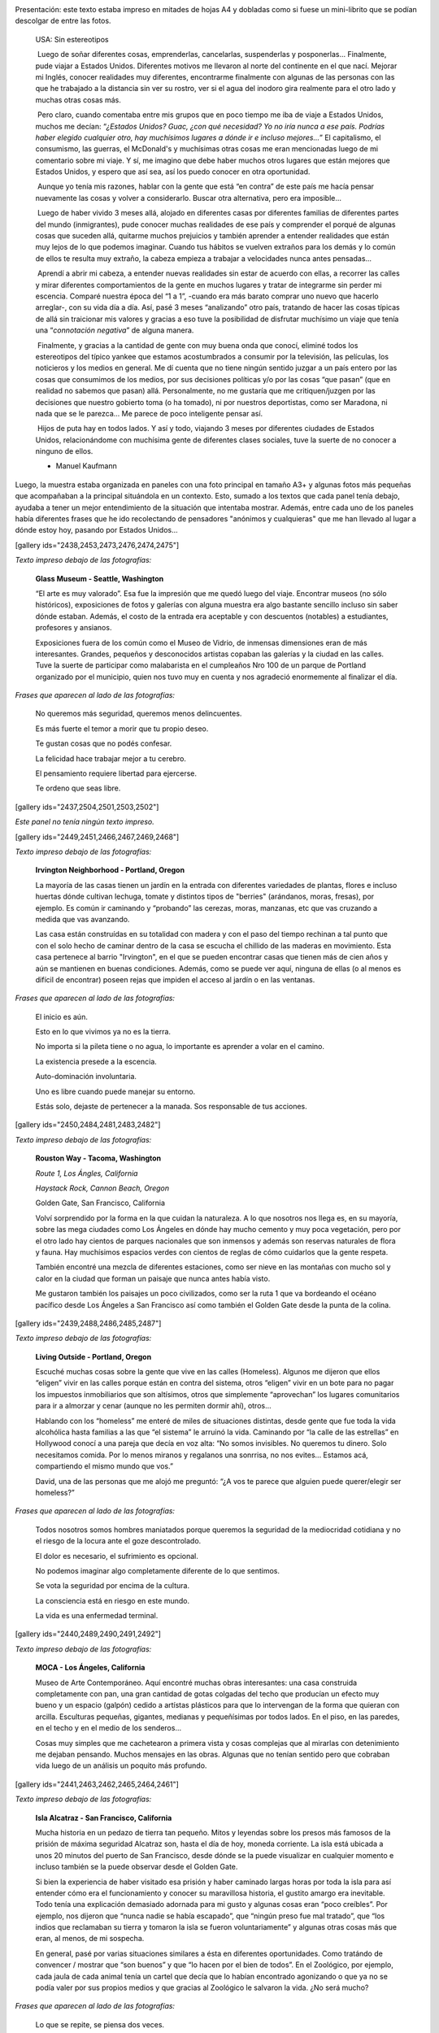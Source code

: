 .. link:
.. description:
.. tags: arte, eu!, fotos, frases, general, portland, proyectos, viajes
.. date: 2013/08/30 16:04:39
.. title: "USA: Sin estereotipos" OnLine
.. slug: usa-sin-estereotipos-online

|_DSC3817.resized|

Presentación: este texto estaba impreso en mitades de hojas A4 y
dobladas como si fuese un mini-librito que se podían descolgar de entre
las fotos.

    USA: Sin estereotipos

     Luego de soñar diferentes cosas, emprenderlas, cancelarlas,
    suspenderlas y posponerlas... Finalmente, pude viajar a Estados
    Unidos. Diferentes motivos me llevaron al norte del continente en el
    que nací. Mejorar mi Inglés, conocer realidades muy diferentes,
    encontrarme finalmente con algunas de las personas con las que he
    trabajado a la distancia sin ver su rostro, ver si el agua del
    inodoro gira realmente para el otro lado y muchas otras cosas más.

     Pero claro, cuando comentaba entre mis grupos que en poco tiempo me
    iba de viaje a Estados Unidos, muchos me decían: “\ *¿Estados
    Unidos? Guac, ¿con qué necesidad? Yo no iría nunca a ese país.
    Podrías haber elegido cualquier otro, hay muchísimos lugares a dónde
    ir e incluso mejores...*\ ” El capitalismo, el consumismo, las
    guerras, el McDonald's y muchísimas otras cosas me eran mencionadas
    luego de mi comentario sobre mi viaje. Y sí, me imagino que debe
    haber muchos otros lugares que están mejores que Estados Unidos, y
    espero que así sea, así los puedo conocer en otra oportunidad.

     Aunque yo tenía mis razones, hablar con la gente que está “en
    contra” de este país me hacía pensar nuevamente las cosas y volver a
    considerarlo. Buscar otra alternativa, pero era imposible...

     Luego de haber vivido 3 meses allá, alojado en diferentes casas por
    diferentes familias de diferentes partes del mundo (inmigrantes),
    pude conocer muchas realidades de ese país y comprender el porqué de
    algunas cosas que suceden allá, quitarme muchos prejuicios y también
    aprender a entender realidades que están muy lejos de lo que podemos
    imaginar. Cuando tus hábitos se vuelven extraños para los demás y lo
    común de ellos te resulta muy extraño, la cabeza empieza a trabajar
    a velocidades nunca antes pensadas...

     Aprendí a abrir mi cabeza, a entender nuevas realidades sin estar
    de acuerdo con ellas, a recorrer las calles y mirar diferentes
    comportamientos de la gente en muchos lugares y tratar de integrarme
    sin perder mi escencia. Comparé nuestra época del “1 a 1”, -cuando
    era más barato comprar uno nuevo que hacerlo arreglar-, con su vida
    día a día. Así, pasé 3 meses “analizando” otro país, tratando de
    hacer las cosas típicas de allá sin traicionar mis valores y gracias
    a eso tuve la posibilidad de disfrutar muchísimo un viaje que tenía
    una “\ *connotación negativa*\ ” de alguna manera.

     Finalmente, y gracias a la cantidad de gente con muy buena onda que
    conocí, eliminé todos los estereotipos del típico yankee que estamos
    acostumbrados a consumir por la televisión, las películas, los
    noticieros y los medios en general. Me dí cuenta que no tiene ningún
    sentido juzgar a un país entero por las cosas que consumimos de los
    medios, por sus decisiones políticas y/o por las cosas “que pasan”
    (que en realidad no sabemos que pasan) allá. Personalmente, no me
    gustaría que me critiquen/juzgen por las decisiones que nuestro
    gobierto toma (o ha tomado), ni por nuestros deportistas, como ser
    Maradona, ni nada que se le parezca... Me parece de poco inteligente
    pensar así.

     Hijos de puta hay en todos lados. Y así y todo, viajando 3 meses
    por diferentes ciudades de Estados Unidos, relacionándome con
    muchísima gente de diferentes clases sociales, tuve la suerte de no
    conocer a ninguno de ellos.

    - Manuel Kaufmann

Luego, la muestra estaba organizada en paneles con una foto principal en
tamaño A3+ y algunas fotos más pequeñas que acompañaban a la principal
situándola en un contexto. Esto, sumado a los textos que cada panel
tenía debajo, ayudaba a tener un mejor entendimiento de la situación que
intentaba mostrar. Además, entre cada uno de los paneles había
diferentes frases que he ido recolectando de pensadores "anónimos y
cualquieras" que me han llevado al lugar a dónde estoy hoy, pasando por
Estados Unidos...

[gallery ids="2438,2453,2473,2476,2474,2475"]

*Texto impreso debajo de las fotografías:*

    **Glass Museum - Seattle, Washington**

    “El arte es muy valorado”. Esa fue la impresión que me quedó luego
    del viaje. Encontrar museos (no sólo históricos), exposiciones de
    fotos y galerías con alguna muestra era algo bastante sencillo
    incluso sin saber dónde estaban. Además, el costo de la entrada era
    aceptable y con descuentos (notables) a estudiantes, profesores y
    ansianos.

    Exposiciones fuera de los común como el Museo de Vidrio, de inmensas
    dimensiones eran de más interesantes. Grandes, pequeños y
    desconocidos artistas copaban las galerías y la ciudad en las
    calles. Tuve la suerte de participar como malabarista en el
    cumpleaños Nro 100 de un parque de Portland organizado por el
    municipio, quien nos tuvo muy en cuenta y nos agradeció enormemente
    al finalizar el día.

*Frases que aparecen al lado de las fotografías:*

    No queremos más seguridad, queremos menos delincuentes.

    Es más fuerte el temor a morir que tu propio deseo.

    Te gustan cosas que no podés confesar.

    La felicidad hace trabajar mejor a tu cerebro.

    El pensamiento requiere libertad para ejercerse.

    Te ordeno que seas libre.

[gallery ids="2437,2504,2501,2503,2502"]

*Este panel no tenía ningún texto impreso.*

[gallery ids="2449,2451,2466,2467,2469,2468"]

*Texto impreso debajo de las fotografías:*

    **Irvington Neighborhood - Portland, Oregon**

    La mayoría de las casas tienen un jardín en la entrada con
    diferentes variedades de plantas, flores e incluso huertas dónde
    cultivan lechuga, tomate y distintos tipos de "berries" (arándanos,
    moras, fresas), por ejemplo. Es común ir caminando y “probando” las
    cerezas, moras, manzanas, etc que vas cruzando a medida que vas
    avanzando.

    Las casa están construídas en su totalidad con madera y con el paso
    del tiempo rechinan a tal punto que con el solo hecho de caminar
    dentro de la casa se escucha el chillido de las maderas en
    movimiento. Esta casa pertenece al barrio "Irvington", en el que se
    pueden encontrar casas que tienen más de cien años y aún se
    mantienen en buenas condiciones. Además, como se puede ver aquí,
    ninguna de ellas (o al menos es difícil de encontrar) poseen rejas
    que impiden el acceso al jardín o en las ventanas.

*Frases que aparecen al lado de las fotografías:*

    El inicio es aún.

    Esto en lo que vivimos ya no es la tierra.

    No importa si la pileta tiene o no agua, lo importante es aprender a
    volar en el camino.

    La existencia presede a la escencia.

    Auto-dominación involuntaria.

    Uno es libre cuando puede manejar su entorno.

    Estás solo, dejaste de pertenecer a la manada. Sos responsable de
    tus acciones.

[gallery ids="2450,2484,2481,2483,2482"]

*Texto impreso debajo de las fotografías:*

    **Rouston Way - Tacoma, Washington**

    *Route 1, Los Ángles, California*

    *Haystack Rock, Cannon Beach, Oregon*

    Golden Gate, San Francisco, California

    Volví sorprendido por la forma en la que cuidan la naturaleza. A lo
    que nosotros nos llega es, en su mayoría, sobre las mega ciudades
    como Los Ángeles en dónde hay mucho cemento y muy poca vegetación,
    pero por el otro lado hay cientos de parques nacionales que son
    inmensos y además son reservas naturales de flora y fauna. Hay
    muchísimos espacios verdes con cientos de reglas de cómo cuidarlos
    que la gente respeta.

    También encontré una mezcla de diferentes estaciones, como ser nieve
    en las montañas con mucho sol y calor en la ciudad que forman un
    paisaje que nunca antes había visto.

    Me gustaron también los paisajes un poco civilizados, como ser la
    ruta 1 que va bordeando el océano pacífico desde Los Ángeles a San
    Francisco así como también el Golden Gate desde la punta de la
    colina.

[gallery ids="2439,2488,2486,2485,2487"]

*Texto impreso debajo de las fotografías:*

    **Living Outside - Portland, Oregon**

    Escuché muchas cosas sobre la gente que vive en las calles
    (Homeless). Algunos me dijeron que ellos “eligen” vivir en las
    calles porque están en contra del sistema, otros “eligen” vivir en
    un bote para no pagar los impuestos inmobiliarios que son altísimos,
    otros que simplemente “aprovechan” los lugares comunitarios para ir
    a almorzar y cenar (aunque no les permiten dormir ahí), otros...

    Hablando con los “homeless” me enteré de miles de situaciones
    distintas, desde gente que fue toda la vida alcohólica hasta
    familias a las que “el sistema” le arruinó la vida. Caminando por
    “la calle de las estrellas” en Hollywood conocí a una pareja que
    decía en voz alta: “No somos invisibles. No queremos tu dinero. Solo
    necesitamos comida. Por lo menos miranos y regalanos una sonrrisa,
    no nos evites... Estamos acá, compartiendo el mismo mundo que vos.”

    David, una de las personas que me alojó me preguntó: “¿A vos te
    parece que alguien puede querer/elegir ser homeless?”

*Frases que aparecen al lado de las fotografías:*

    Todos nosotros somos hombres maniatados porque queremos la seguridad
    de la mediocridad cotidiana y no el riesgo de la locura ante el goze
    descontrolado.

    El dolor es necesario, el sufrimiento es opcional.

    No podemos imaginar algo completamente diferente de lo que sentimos.

    Se vota la seguridad por encima de la cultura.

    La consciencia está en riesgo en este mundo.

    La vida es una enfermedad terminal.

[gallery ids="2440,2489,2490,2491,2492"]

*Texto impreso debajo de las fotografías:*

    **MOCA - Los Ángeles, California**

    Museo de Arte Contemporáneo. Aquí encontré muchas obras
    interesantes: una casa construida completamente con pan, una gran
    cantidad de gotas colgadas del techo que producían un efecto muy
    bueno y un espacio (galpón) cedido a artístas plásticos para que lo
    intervengan de la forma que quieran con arcilla. Esculturas
    pequeñas, gigantes, medianas y pequeñísimas por todos lados. En el
    piso, en las paredes, en el techo y en el medio de los senderos...

    Cosas muy simples que me cachetearon a primera vista y cosas
    complejas que al mirarlas con detenimiento me dejaban pensando.
    Muchos mensajes en las obras. Algunas que no tenían sentido pero que
    cobraban vida luego de un análisis un poquito más profundo.

[gallery ids="2441,2463,2462,2465,2464,2461"]

*Texto impreso debajo de las fotografías:*

    **Isla Alcatraz - San Francisco, California**

    Mucha historia en un pedazo de tierra tan pequeño. Mitos y leyendas
    sobre los presos más famosos de la prisión de máxima seguridad
    Alcatraz son, hasta el día de hoy, moneda corriente. La isla está
    ubicada a unos 20 minutos del puerto de San Francisco, desde dónde
    se la puede visualizar en cualquier momento e incluso también se la
    puede observar desde el Golden Gate.

    Si bien la experiencia de haber visitado esa prisión y haber
    caminado largas horas por toda la isla para así entender cómo era el
    funcionamiento y conocer su maravillosa historia, el gustito amargo
    era inevitable. Todo tenía una explicación demasiado adornada para
    mi gusto y algunas cosas eran “poco creíbles”. Por ejemplo, nos
    dijeron que “nunca nadie se había escapado”, que “ningún preso fue
    mal tratado”, que “los indios que reclamaban su tierra y tomaron la
    isla se fueron voluntariamente” y algunas otras cosas más que eran,
    al menos, de mi sospecha.

    En general, pasé por varias situaciones similares a ésta en
    diferentes oportunidades. Como tratándo de convencer / mostrar que
    “son buenos” y que “lo hacen por el bien de todos”. En el Zoológico,
    por ejemplo, cada jaula de cada animal tenía un cartel que decía que
    lo habían encontrado agonizando o que ya no se podía valer por sus
    propios medios y que gracias al Zoológico le salvaron la vida. ¿No
    será mucho?

*Frases que aparecen al lado de las fotografías:*

    Lo que se repite, se piensa dos veces.

    Solo deseo que me dejen disfrutar de mi ocio.

    Ya saben cuál es la premisa: dar todo de nosotros y menos cáscara.

    No todos los mexicanos son narcotraficantes.

    Es una elite quien baila/escucha tango en Argentina.

    Facebook es la televisión, pero en internet.

[gallery ids="2442,2495,2496,2493,2494"]

*Texto impreso debajo de las fotografías:*

    **“STOP: All Way” - Portland, Oregon**

    *Tacoma, Washington*

    Portland, Oregon

    "All Way" (Todos las direcciones) quiere decir que en esa esquina
    todos los autos, motos y bicicletas deben detenerse a 0km/h sin
    importar quién tenga la derecha u otra cosa. Las leyes de tránsito
    son muy estrictas y la gente las respeta (algunos dicen que es
    porque quieren ser "buenos ciudadanos con sus compañeros" y otros
    dicen que no quieren pagar los "fees (multas)" porque son muy altos)
    a tal punto que si llegan dos autos a la misma esquina al mismo
    tiempo, ambos paran y uno le hace la seña de "dale vos" con la mano
    y el otro le contesta "no, no, dale vos" quizás un par de veces
    hasta que uno decide avanzar.

    Además, me encontré con lugares permitidos para estacionar con un
    límite máximo de tiempo (2hs, por ejemplo) pero que nadie controla,
    sino que es uno mismo quien tiene que ser “fiel” a la regla. También
    hay semáforos temporales (como si fuese un trailer) con sensores de
    movimiento que organizan el tránsito cuando están trabajando en una
    ruta, habilitando una mano o la otra.

[gallery ids="2443,2459,2511,2509,2510,2512"]

*Texto impreso debajo de las fotografías:*

    **Power To The People - Portland, Oregon**

    Mi espíritu me hizo participar de una movilización a favor de los
    derechos de los trabajadores inmigrantes, ya que tienen diferentes
    conflictos. Uno de los problemas que tienen es que los hijos de
    inmigrantes ilegales son ilegales. O sea, un hijo de padres
    mexicanos ilegales nacido en Estados Unidos no es reconocido como
    estadounidense.

    “Ningún ser humano es ilegal”, “Mantengan las familias unidas, NO
    divididas”, “El poder a la gente” y otros carteles más paseaban las
    calles de la ciudad de forma muy ordenada escoltados por policías en
    autos, bicicletas y a pie luego de un acto bastante importante con
    músico, artístas plásticos y oradores (hablando en diferentes
    idiomas) en una de las plazas del centro.

    Aunque todo parecía tranquilo, una chica que me vio sacando fotos se
    acercó y me preguntó si tenía registros de la marcha anterior porque
    ella había sido brutalmente golpeada y estaba buscando fotos,
    filmaciones, testigos y otros tipos de pruebas...

*Frases que aparecen al lado de las fotografías:*

    Somos lo que elegimos ser.

    Es suficiente que cambie una persona para que cambie el mundo.

    Most of what we say and do is not essential. If you can eliminate
    it, you’ll have more time, and more tranquillity. Ask yourself at
    every moment, ‘Is this necessary?

    Cada hombre es lo que hace con lo que hicieron de él.

    NO creo en la Escuela Tradicional, pero SI en la Educación.

    Estudiar es para pasar el exámen, aprender es para toda la vida.

[gallery ids="2444,2445,2477,2478,2479,2480"]

*Texto impreso debajo de las fotografías:*

    **Keep Portland Weird - Portland, Oregon**

    “Manten Portland raro” es un graffitti que se encuentra en Downtown
    (centro de la ciudad) que expresa el orgullo que esa comunidad tiene
    por diferenciarse del resto y de que los traten de “raros”. Ésto es
    porque dentro de los EEUU también son “raros”, ya que son una ciudad
    ecológicamente amigable, separan la basura en 4 (compost,
    reciclable, vidrio y basura), hay un gran porcentaje de gente que
    anda en bicicletas y porque mucha gente cosecha su propia comida en
    su pequeña granja casera.

    Además, estilos de ropa, colores y cortes de pelos, tatuajes y
    pircings, estilo de vida y paz se pueden ver y oler todos los días
    simplemente caminando por los barrios de esa ciudad...

    También tienen el parque más pequeño de los Estados Unidos...

[gallery ids="2446,2505,2507,2506,2508"]

*Texto impreso debajo de las fotografías:*

    **Portland Saturday Market - Porland, Oregon**

    Todos los Sábados se realiza un “mercado callejero” en alguna plaza
    de la ciudad en dónde los granjeros locales dan a conocer y venden
    sus cultivos “orgánicos”: libres de químicos como ser pesticidas,
    por ejemplo.

    Hay una movida grande al rededor de la comida “orgánica” ya que
    también hay muchos productos que son muy artificiales y las frutas y
    verduras han sufrido alguna modificación genética o han sido
    cultivadas con diferentes tipos de químicos. Es por eso que como
    contra parte existen estos tipos de “mercados orgánicos” a los
    cuales asiste mucha gente. Sin embargo, estos productos por son
    bastante más caros y más aún en este tipo de mercados, aunque es muy
    notable la diferencia y son deliciosos.

    Cada Sábado, el mercado reúne a una cantidad incontable de artístas
    callejeros: pintores, músicos, dibujantes y demás que hacen aún más
    agradable la caminata por el mercado y la degustación gratuita de
    todos y cada uno de los productos ofrecidos.

*Frases que aparecen al lado de las fotografías:*

    No confiamos en algo que nos dé un extraño, pero sí en algo que
    agarramos en el supermercado, que no tenemos ni puta idea quién lo
    hizo ni como, pero viene en una caja y forrado en plástico. “Ah,
    claro! Esto sí que es seguro. Está cerrado al vacío”.

    Believe in what you believe... it will all come around.

    Perfection is achieved, not when there is nothing more to add, but
    when there is nothing left to take away.

    If you chase two rabbits, both will escape.

    A good traveler has no fixed plans, and is not intent on arriving.

    Man must shape his tools lest they shape him.

    If your mind isn’t clouded by unnecessary things, then this is the
    best season of your life.

    Nature does not hurry, yet everything is accomplished.

[gallery ids="2447,2517,2518"]

*Texto impreso debajo de las fotografías:*

    **“Everyone deserves... (?)” - Portland, Oregon**

    "Everyone deserves healthy teeth" (Todos merecen dientes saludables)
    era la discusión del momento en el que llegué a EEUU. Lo que
    pretenden hacer es poner flúo en el agua potable de canilla (en
    cantidades mínimas) para erradicar el problema de las caries en la
    gente que no tiene acceso al dentinta o a la pasta dental o no posee
    educación al respecto.

    Este es un cartel que la gente que está a favor compra y coloca en
    los jardines de su casa demostrando que está a favor e insitando a
    que voten por "Sí" a esta medida. Así como hay gente que está a
    favor, hay algunos que ponen unos carteles similares pero "Vote por
    No" diciendo que es un riesgo que no se puede afrontar ya que se
    desconoce si las cantidades de flúo que pretenden agregar al agua es
    nocivo o no para la salud.

    Algunos estados ya han incorporado esta política, pero todavía la
    información recaudada no es suficiente para decidir si es nocivo o
    no ya que los problemas serían a largo plazo. Suiza, entre otros
    países del mundo, ha interrumpido la fluorización del agua ya debido
    a estos “desconocidos” riesgos.

[gallery ids="2454,2458,2499,2497,2500,2498"]

*Texto impreso debajo de las fotografías:*

    **Irving Park - Portland, Oregon**

    **Irving Park, Portland, Oregon**

    *Irving Park, Portland, Oregon*

    *Penninsula Park, Portland, Oregon*

    Portland es una ciudad maravillosamente verde y hermosa. Gracias al
    clima que tiene (llovizna 5 a la semana), los parques, las granjas y
    los jardines se mantienen en muy buenas condiciones y con mucha
    energía. Es para rescatar que han aprovechado ésta característica
    climática para dejar mucha tierra al descubierto y crear una enorme
    cantidad de parques por toda la ciudad.

    Fue sorprendente encontrar un parque cada 10 cuadras aproximadamente
    de unas 3 manzanas de dimensiones o más. Incluso, algunos de ellos
    con lagos y/o cascadas y en su mayoría con canchas de basquet,
    tenis, softball, bochas, volley y demás y todas ellas con su
    respectiva red, en perfectas condiciones, con bebederos en varios
    lugares y unos baños reluciente de limpieza, con papel higiénico,
    seca-manos y jabón... ¿Qué tul?

[gallery ids="2455,2515,2513,2514,2516"]

*Este panel no tenía ningún texto impreso abajo.*

[gallery ids="2456,2457,2470,2471,2351,2472"]

*Este panel no tenía ningún texto impreso abajo.*

Espero que todos los que fueron y los que la vieron OnLine hayan
disfrutado de la muestra tanto (o más -mejor) como lo disfruté yo en el
camino en el día de la inauguración con la presencia de todos y también
con los comentarios y críticas que me hicieron. De más está decir que
este post tiene abierta la sección de comentarios para explayar
cualquier idea revolucionaria, o no, que esté relacionado con alguno de
los temas que toca la muestra, siendo que se esté a favor o en contra.

.. |_DSC3817.resized| image:: http://humitos.files.wordpress.com/2013/08/dsc3817-resized.jpg?w=580
   :target: http://humitos.files.wordpress.com/2013/08/dsc3817-resized.jpg
